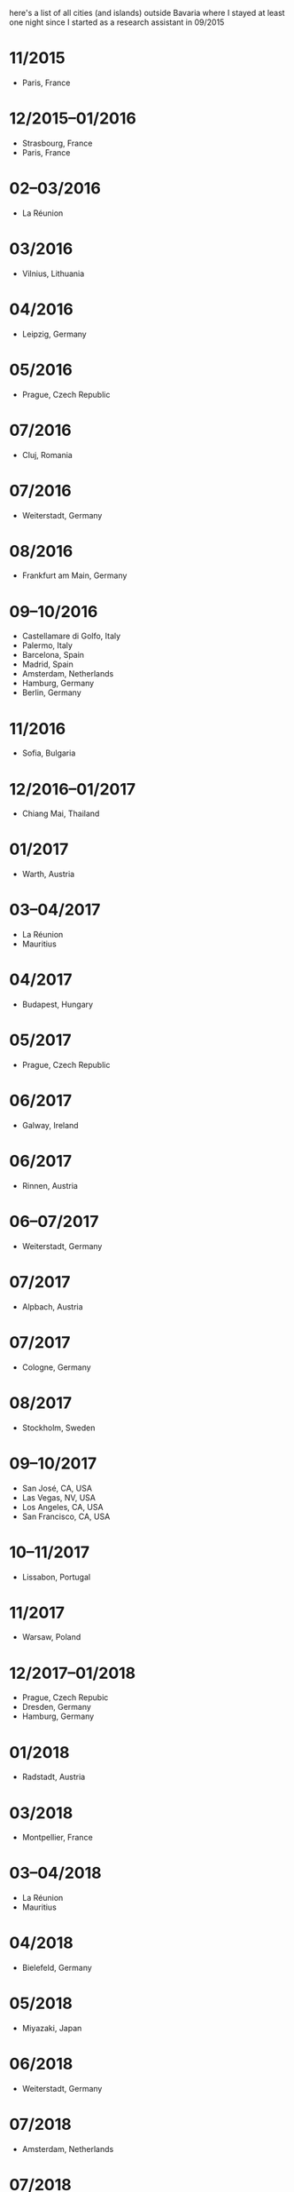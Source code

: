 here's a list of all cities (and islands) outside Bavaria where I
stayed at least one night since I started as a research assistant
in 09/2015
* 11/2015
  - Paris, France
* 12/2015–01/2016
  - Strasbourg, France
  - Paris, France
* 02–03/2016
  - La Réunion
* 03/2016
  - Vilnius, Lithuania
* 04/2016
  - Leipzig, Germany
* 05/2016
  - Prague, Czech Republic
* 07/2016
  - Cluj, Romania
* 07/2016
  - Weiterstadt, Germany
* 08/2016
  - Frankfurt am Main, Germany
* 09–10/2016
  - Castellamare di Golfo, Italy
  - Palermo, Italy
  - Barcelona, Spain
  - Madrid, Spain
  - Amsterdam, Netherlands
  - Hamburg, Germany
  - Berlin, Germany
* 11/2016
  - Sofia, Bulgaria
* 12/2016–01/2017
  - Chiang Mai, Thailand
* 01/2017
  - Warth, Austria
* 03–04/2017
  - La Réunion
  - Mauritius
* 04/2017
  - Budapest, Hungary
* 05/2017
  - Prague, Czech Republic
* 06/2017
  - Galway, Ireland
* 06/2017
  - Rinnen, Austria
* 06–07/2017
  - Weiterstadt, Germany
* 07/2017
  - Alpbach, Austria
* 07/2017
  - Cologne, Germany
* 08/2017
  - Stockholm, Sweden
* 09–10/2017
  - San José, CA, USA
  - Las Vegas, NV, USA
  - Los Angeles, CA, USA
  - San Francisco, CA, USA
* 10–11/2017
  - Lissabon, Portugal
* 11/2017
  - Warsaw, Poland
* 12/2017–01/2018
  - Prague, Czech Repubic
  - Dresden, Germany
  - Hamburg, Germany
* 01/2018
  - Radstadt, Austria
* 03/2018
  - Montpellier, France
* 03–04/2018
  - La Réunion
  - Mauritius
* 04/2018
  - Bielefeld, Germany
* 05/2018
  - Miyazaki, Japan
* 06/2018
  - Weiterstadt, Germany
* 07/2018
  - Amsterdam, Netherlands
* 07/2018
  - Marseille, France
  - Schruns, Austria
  - Wolkenstein in Gröden, Italy
* 08/2018
  - Rinnen, Austria
* 09–10/2018
  - Seoul, Korea
  - Takamatsu, Japan
  - Osaka, Japan
